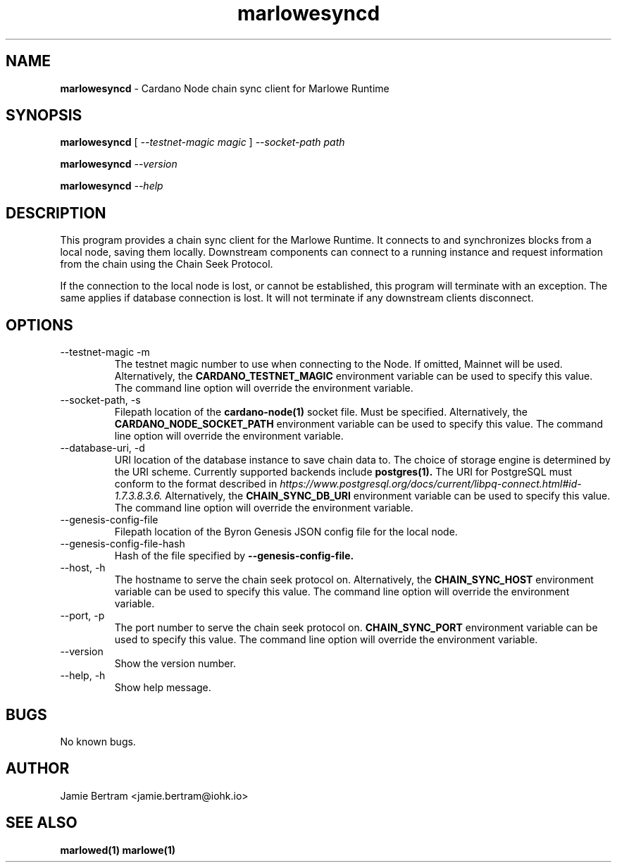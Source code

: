 .TH marlowesyncd 1 "18 July, 2022" "version 0.0.0.0"

.SH NAME
.BR marlowesyncd " - Cardano Node chain sync client for Marlowe Runtime"

.SH SYNOPSIS
.B marlowesyncd
[
.I --testnet-magic magic
]
.I --socket-path path
.PP
.BI marlowesyncd " --version"
.PP
.BI marlowesyncd " --help"

.SH DESCRIPTION
This program provides a chain sync client for the Marlowe Runtime. It connects
to and synchronizes blocks from a local node, saving them locally. Downstream
components can connect to a running instance and request information from the
chain using the Chain Seek Protocol.

.PP
If the connection to the local node is lost, or cannot be established, this
program will terminate with an exception. The same applies if database
connection is lost. It will not terminate if any downstream clients disconnect.

.SH OPTIONS
.IP "--testnet-magic -m"
The testnet magic number to use when connecting to the Node. If omitted, Mainnet
will be used. Alternatively, the
.B CARDANO_TESTNET_MAGIC
environment variable can be used to specify this value. The command line option
will override the environment variable.

.IP "--socket-path, -s"
Filepath location of the
.B cardano-node(1)
socket file. Must be specified. Alternatively, the
.B CARDANO_NODE_SOCKET_PATH
environment variable can be used to specify this value. The command line option
will override the environment variable.

.IP "--database-uri, -d"
URI location of the database instance to save chain data to. The choice of
storage engine is determined by the URI scheme. Currently supported backends
include
.B postgres(1).
The URI for PostgreSQL must conform to the format described in
.I https://www.postgresql.org/docs/current/libpq-connect.html#id-1.7.3.8.3.6.
Alternatively, the
.B CHAIN_SYNC_DB_URI
environment variable can be used to specify this value. The command line option
will override the environment variable.

.IP --genesis-config-file
Filepath location of the Byron Genesis JSON config file for the local node.

.IP --genesis-config-file-hash
Hash of the file specified by
.B --genesis-config-file.

.IP "--host, -h"
The hostname to serve the chain seek protocol on.
Alternatively, the
.B CHAIN_SYNC_HOST
environment variable can be used to specify this value. The command line option
will override the environment variable.

.IP "--port, -p"
The port number to serve the chain seek protocol on.
.B CHAIN_SYNC_PORT
environment variable can be used to specify this value. The command line option
will override the environment variable.

.IP --version
Show the version number.

.IP "--help, -h"
Show help message.

.SH BUGS
No known bugs.

.SH AUTHOR
Jamie Bertram <jamie.bertram@iohk.io>

.SH SEE ALSO
.B marlowed(1)
.B marlowe(1)
